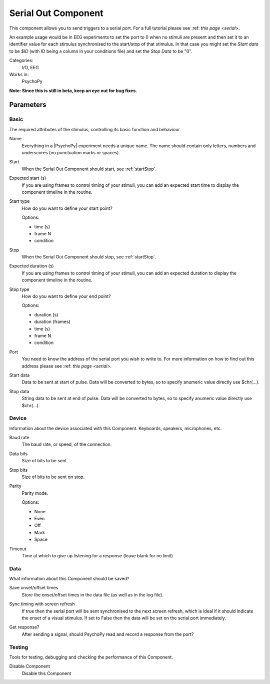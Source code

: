 .. _serialoutcomponent:

-------------------------------
Serial Out Component
-------------------------------

This component allows you to send triggers to a serial port. For a full tutorial please see :ref: `this page <serial>`. 

An example usage would be in EEG experiments to set the port to 0 when no stimuli are present and then set it to an identifier value for each stimulus synchronised to the start/stop of that stimulus. In that case you might set the `Start data` to be `$ID` (with ID being a column in your conditions file) and set the `Stop Data` to be "0".

Categories:
    I/O, EEG
Works in:
    PsychoPy

**Note: Since this is still in beta, keep an eye out for bug fixes.**

Parameters
-------------------------------

Basic
===============================

The required attributes of the stimulus, controlling its basic function and behaviour


.. _serialoutcomponent-name:
Name 
    Everything in a |PsychoPy| experiment needs a unique name. The name should contain only letters, numbers and underscores (no punctuation marks or spaces).
    
.. _serialoutcomponent-startVal:
Start 
    When the Serial Out Component should start, see :ref:`startStop`.
    
.. _serialoutcomponent-startEstim:
Expected start (s) 
    If you are using frames to control timing of your stimuli, you can add an expected start time to display the component timeline in the routine.
    
.. _serialoutcomponent-startType:
Start type 
    How do you want to define your start point?
    
    Options:
    
    * time (s)
    
    * frame N
    
    * condition
    
.. _serialoutcomponent-stopVal:
Stop 
    When the Serial Out Component should stop, see :ref:`startStop`.
    
.. _serialoutcomponent-durationEstim:
Expected duration (s) 
    If you are using frames to control timing of your stimuli, you can add an expected duration to display the component timeline in the routine.
    
.. _serialoutcomponent-stopType:
Stop type 
    How do you want to define your end point?
    
    Options:
    
    * duration (s)
    
    * duration (frames)
    
    * time (s)
    
    * frame N
    
    * condition
    
.. _serialoutcomponent-port:
Port 
    You need to know the address of the serial port you wish to write to. For more information on how to find out this address please see :ref: `this page <serial>`. 
    
.. _serialoutcomponent-startdata:
Start data 
    Data to be sent at start of pulse. Data will be converted to bytes, so to specify anumeric value directly use $chr(...).
    
.. _serialoutcomponent-stopdata:
Stop data 
    String data to be sent at end of pulse. Data will be converted to bytes, so to specify anumeric value directly use $chr(...).
    
Device
===============================

Information about the device associated with this Component. Keyboards, speakers, microphones, etc.


.. _serialoutcomponent-baudrate:
Baud rate 
    The baud rate, or speed, of the connection.
    
.. _serialoutcomponent-bytesize:
Data bits 
    Size of bits to be sent.
    
.. _serialoutcomponent-stopbits:
Stop bits 
    Size of bits to be sent on stop.
    
.. _serialoutcomponent-parity:
Parity 
    Parity mode.
    
    Options:
    
    * None
    
    * Even
    
    * Off
    
    * Mark
    
    * Space
    
.. _serialoutcomponent-timeout:
Timeout 
    Time at which to give up listening for a response (leave blank for no limit)
    
Data
===============================

What information about this Component should be saved?


.. _serialoutcomponent-saveStartStop:
Save onset/offset times 
    Store the onset/offset times in the data file (as well as in the log file).
    
.. _serialoutcomponent-syncScreenRefresh:
Sync timing with screen refresh 
    If true then the serial port will be sent synchronised to the next screen refresh, which is ideal if it should indicate the onset of a visual stimulus. If set to False then the data will be set on the serial port immediately.
    
.. _serialoutcomponent-getResponse:
Get response? 
    After sending a signal, should PsychoPy read and record a response from the port?
    
Testing
===============================

Tools for testing, debugging and checking the performance of this Component.


.. _serialoutcomponent-disabled:
Disable Component 
    Disable this Component
    